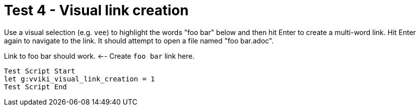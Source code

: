 = Test 4 - Visual link creation

Use a visual selection (e.g. `vee`) to highlight the words "foo bar" below
and then hit Enter to create a multi-word link. Hit Enter again to navigate
to the link. It should attempt to open a file named "foo bar.adoc".

Link to foo bar should work.  <-- Create `foo bar` link here.

----
Test Script Start
let g:vviki_visual_link_creation = 1
Test Script End
----
